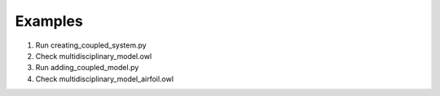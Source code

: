 Examples
========

1. Run creating_coupled_system.py
2. Check multidisciplinary_model.owl
3. Run adding_coupled_model.py
4. Check multidisciplinary_model_airfoil.owl